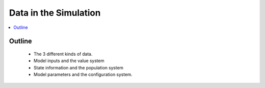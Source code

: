 .. data_concept:

======================
Data in the Simulation
======================

.. contents::
   :depth: 2
   :local:
   :backlinks: none

Outline
-------
 - The 3 different kinds of data.
 - Model inputs and the value system
 - State information and the population system
 - Model parameters and the configuration system.

